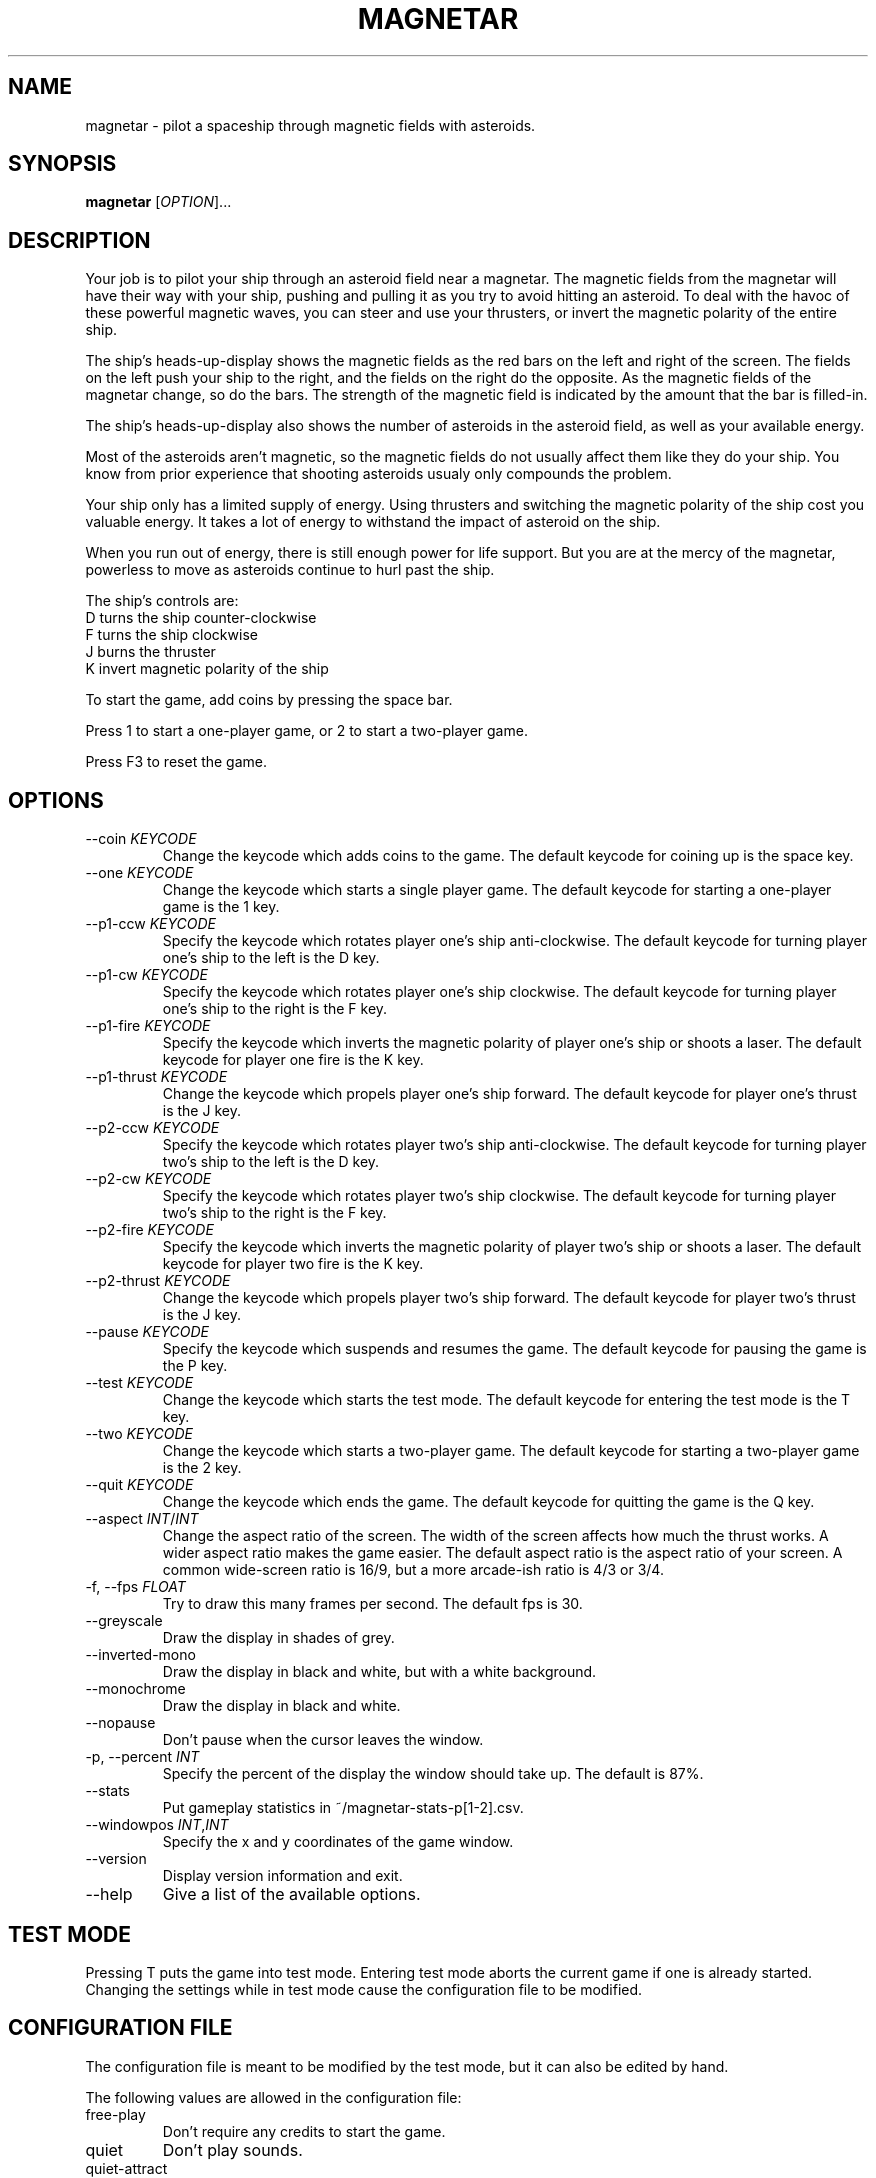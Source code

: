 .\"     MAGNETAR
.\"     Copyright (C) 2013, 2014 Ben Asselstine
.\"
.\" This program is free software; you can redistribute it and/or modify
.\" it under the terms of the GNU General Public License as published by
.\" the Free Software Foundation; either version 2 of the License, or
.\" (at your option) any later version.
.\"
.\" This program is distributed in the hope that it will be useful,
.\" but WITHOUT ANY WARRANTY; without even the implied warranty of
.\" MERCHANTABILITY or FITNESS FOR A PARTICULAR PURPOSE.  See the
.\" GNU General Public License for more details.
.\"
.\" You should have received a copy of the GNU General Public License
.\" along with this program; if not, write to the Free Software
.\" Foundation, Inc., 51 Franklin Street, Fifth Floor, Boston, MA  
.\" 02110-1301, USA.
.TH MAGNETAR "1" "December 2013" "magnetar" "User Commands"
.SH NAME
magnetar \- pilot a spaceship through magnetic fields with asteroids.
.SH SYNOPSIS
.B magnetar
[\fIOPTION\fR]...
.SH DESCRIPTION

Your job is to pilot your ship through an asteroid field near a magnetar.  The magnetic fields from the magnetar will have their way with your ship, pushing and pulling it as you try to avoid hitting an asteroid.  To deal with the havoc of these powerful magnetic waves, you can steer and use your thrusters, or invert the magnetic polarity of the entire ship.

The ship's heads-up-display shows the magnetic fields as the red bars on the left and right of the screen.  The fields on the left push your ship to the right, and the fields on the right do the opposite.  As the magnetic fields of the magnetar change, so do the bars.  The strength of the magnetic field is indicated by the amount that the bar is filled-in.

The ship's heads-up-display also shows the number of asteroids in the asteroid field, as well as your available energy.

Most of the asteroids aren't magnetic, so the magnetic fields do not usually affect them like they do your ship.  You know from prior experience that shooting asteroids usualy only compounds the problem.

Your ship only has a limited supply of energy.  Using thrusters and switching the magnetic polarity of the ship cost you valuable energy.  It takes a lot of energy to withstand the impact of asteroid on the ship.

When you run out of energy, there is still enough power for life support.  But you are at the mercy of the magnetar, powerless to move as asteroids continue to hurl past the ship.

The ship's controls are:
.TP
  D turns the ship counter-clockwise
.TP
  F turns the ship clockwise
.TP
  J burns the thruster
.TP
  K invert magnetic polarity of the ship
.PP

To start the game, add coins by pressing the space bar.

Press 1 to start a one-player game, or 2 to start a two-player game.

Press F3 to reset the game.

.SH "OPTIONS"

.TP
\-\-coin \fIKEYCODE\fR
Change the keycode which adds coins to the game.  The default keycode for coining up is the space key.
.TP
\-\-one \fIKEYCODE\fR
Change the keycode which starts a single player game.  The default keycode for starting a one-player game is the 1 key.
.TP
\-\-p1-ccw \fIKEYCODE\fR
Specify the keycode which rotates player one's ship anti-clockwise.  The default keycode for turning player one's ship to the left is the D key.
.TP
\-\-p1-cw \fIKEYCODE\fR
Specify the keycode which rotates player one's ship clockwise.  The default keycode for turning player one's ship to the right is the F key.
.TP
\-\-p1-fire \fIKEYCODE\fR
Specify the keycode which inverts the magnetic polarity of player one's ship or shoots a laser.  The default keycode for player one fire is the K key.
.TP
\-\-p1-thrust \fIKEYCODE\fR
Change the keycode which propels player one's ship forward.  The default keycode for player one's thrust is the J key.
.TP
\-\-p2-ccw \fIKEYCODE\fR
Specify the keycode which rotates player two's ship anti-clockwise.  The default keycode for turning player two's ship to the left is the D key.
.TP
\-\-p2-cw \fIKEYCODE\fR
Specify the keycode which rotates player two's ship clockwise.  The default keycode for turning player two's ship to the right is the F key.
.TP
\-\-p2-fire \fIKEYCODE\fR
Specify the keycode which inverts the magnetic polarity of player two's ship or shoots a laser.  The default keycode for player two fire is the K key.
.TP
\-\-p2-thrust \fIKEYCODE\fR
Change the keycode which propels player two's ship forward.  The default keycode for player two's thrust is the J key.
.TP
\-\-pause \fIKEYCODE\fR
Specify the keycode which suspends and resumes the game.  The default keycode for pausing the game is the P key.
.TP
\-\-test \fIKEYCODE\fR
Change the keycode which starts the test mode.  The default keycode for entering the test mode is the T key.
.TP
\-\-two \fIKEYCODE\fR
Change the keycode which starts a two-player game.  The default keycode for starting a two-player game is the 2 key.
.TP
\-\-quit \fIKEYCODE\fR
Change the keycode which ends the game.  The default keycode for quitting the game is the Q key.
.TP
\-\-aspect \fIINT\fR/\fIINT\fR
Change the aspect ratio of the screen.  The width of the screen affects how much the thrust works.  A wider aspect ratio makes the game easier.  The default aspect ratio is the aspect ratio of your screen.  A common wide-screen ratio is 16/9, but a more arcade-ish ratio is 4/3 or 3/4.
.TP
\-f, \-\-fps \fIFLOAT\fR
Try to draw this many frames per second.  The default fps is 30.
.TP
\-\-greyscale
Draw the display in shades of grey.
.TP
\-\-inverted-mono
Draw the display in black and white, but with a white background.
.TP
\-\-monochrome
Draw the display in black and white.
.TP
\-\-nopause
Don't pause when the cursor leaves the window.
.TP
\-p, \-\-percent \fIINT\fR
Specify the percent of the display the window should take up.  The default is 87%.
.TP
\-\-stats
Put gameplay statistics in ~/magnetar-stats-p[1-2].csv.
.TP
\-\-windowpos \fIINT\fR,\fIINT\fR
Specify the x and y coordinates of the game window.
.TP
\-\-version
Display version information and exit.
.TP
\-\-help
Give a list of the available options.
.SH "TEST MODE"
Pressing T puts the game into test mode.  Entering test mode aborts the current game if one is already started.
Changing the settings while in test mode cause the configuration file to be modified.

.SH "CONFIGURATION FILE"
The configuration file is meant to be modified by the test mode, but it can also be edited by hand.

The following values are allowed in the configuration file: 
.TP
free-play
Don't require any credits to start the game.
.TP
quiet
Don't play sounds.
.TP
quiet\-attract
Don't play sounds during the pre-game attract mode.
.TP
lives \fINUM-LIVES\fR
Specify the number of ships that each player begins the game with.  The default number of ships is 3.
.TP
cocktail
Invert player two's display, and also change the controls.
.IP
The default controls for cocktail player 2 are:
.IP
X turns the ship counter-clockwise
.IP
C turns the ship clockwise
.IP
N burns the thruster
.IP
M invert magnetic polarity of the ship
.TP
extra-ship-15000
Give a new ship to the player when 15000 points are earned.  The default number of points needed to gain an extra ship is 10000.
.TP
extra-ship-5000
Give a new ship to the player when 5000 points are earned.
.TP
extra-ship-20000
Give a new ship to the player when 20000 points are earned.
.TP
coins-per-credit \fIINT\fR
Specify the number of coins needed for a single credit.  The default number of coins per credit is 1.
.TP
starting-level \fIINT\fR
Specify the stage number to start the game on.  The default starting stage is 1.
The highest stage is 25.
.TP
bonus-volume \fIFLOAT\fR
The loudness of the bonus music at the end of a stage and during the entering of initials.  The lowest value is 0, and the highest value is 11.  The default value is 11.
.TP
thrust-volume \fIFLOAT\fR
The loudness of the thrusting sound that the ship makes.  The lowest value is 0, and the highest value is 11.  The default value is 11.
.TP
effects-volume \fIFLOAT\fR
The loudness of all of the other sound effects in the game.  The lowest value is 0, and the highest value is 11.  The default value is 11.

.SH "KEYCODES"
The keycodes are X11 key symbol definitions that refer to the keys on a keyboard.  A full list can be seen here:
.br
http://cgit.freedesktop.org/xorg/proto/x11proto/tree/keysymdef.h
.br
To use a keycode with one of the magnetar command-line options, remove the `XK_' prefix of the keycode.  e.g. use `Return' rather than `XK_Return'.
.SH "FILES"
High scores are kept in ~/.magnetar/high-score.
.br
Configuration is kept in ~/.magnetar/config.
.br
Statistics files are stored in ~/magnetar-p1.csv and ~/magnetar-p2.csv.

.SH "REPORTING BUGS"
Report bugs to https://sv.nongnu.org/bugs/?group=magnetar.

